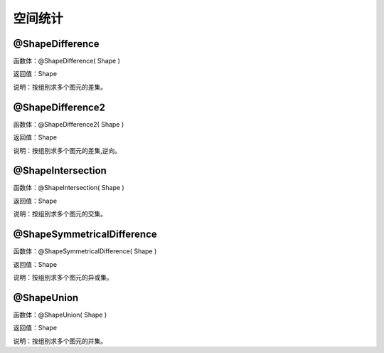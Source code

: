 .. _KongJianTongJi:
空间统计
======================

@ShapeDifference
~~~~~~~~~~~~~~~~~~
函数体：@ShapeDifference( Shape )

返回值：Shape

说明：按组别求多个图元的差集。

@ShapeDifference2
~~~~~~~~~~~~~~~~~~
函数体：@ShapeDifference2( Shape )

返回值：Shape

说明：按组别求多个图元的差集,逆向。

@ShapeIntersection
~~~~~~~~~~~~~~~~~~
函数体：@ShapeIntersection( Shape )

返回值：Shape

说明：按组别求多个图元的交集。

@ShapeSymmetricalDifference
~~~~~~~~~~~~~~~~~~
函数体：@ShapeSymmetricalDifference( Shape )

返回值：Shape

说明：按组别求多个图元的异或集。

@ShapeUnion
~~~~~~~~~~~~~~~~~~
函数体：@ShapeUnion( Shape )

返回值：Shape

说明：按组别求多个图元的并集。
